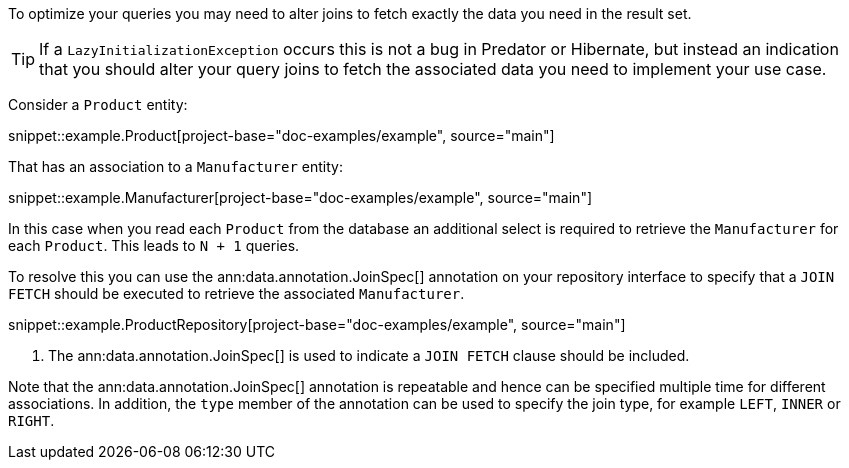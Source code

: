 To optimize your queries you may need to alter joins to fetch exactly the data you need in the result set.

TIP: If a `LazyInitializationException` occurs this is not a bug in Predator or Hibernate, but instead an indication that you should alter your query joins to fetch the associated data you need to implement your use case.

Consider a `Product` entity:

snippet::example.Product[project-base="doc-examples/example", source="main"]

That has an association to a `Manufacturer` entity:

snippet::example.Manufacturer[project-base="doc-examples/example", source="main"]

In this case when you read each `Product` from the database an additional select is required to retrieve the `Manufacturer` for each `Product`. This leads to `N + 1` queries.

To resolve this you can use the ann:data.annotation.JoinSpec[] annotation on your repository interface to specify that a `JOIN FETCH` should be executed to retrieve the associated `Manufacturer`.

snippet::example.ProductRepository[project-base="doc-examples/example", source="main"]


<1> The ann:data.annotation.JoinSpec[] is used to indicate a `JOIN FETCH` clause should be included.

Note that the ann:data.annotation.JoinSpec[] annotation is repeatable and hence can be specified multiple time for different associations. In addition, the `type` member of the annotation can be used to specify the join type, for example `LEFT`, `INNER` or `RIGHT`.